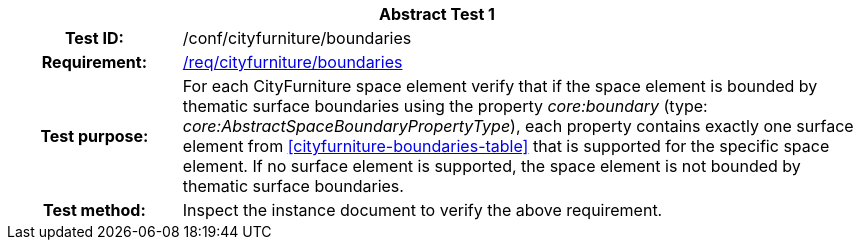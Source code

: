 [[ats_cityfurniture_boundaries]]
[cols=">20h,<80d",width="100%"]
|===
2+<|*Abstract Test {counter:ats-id}*
|Test ID: |/conf/cityfurniture/boundaries
|Requirement: |<<req_cityfurniture_boundaries,/req/cityfurniture/boundaries>>
|Test purpose: |For each CityFurniture space element verify that if the space element is bounded by thematic surface boundaries using the property _core:boundary_ (type: _core:AbstractSpaceBoundaryPropertyType_), each property contains exactly one surface element from <<cityfurniture-boundaries-table>> that is supported for the specific space element. If no surface element is supported, the space element is not bounded by thematic surface boundaries.
|Test method: |Inspect the instance document to verify the above requirement.
|===
